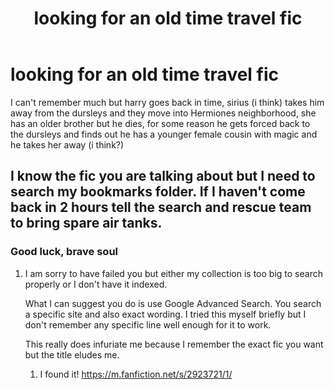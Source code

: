 #+TITLE: looking for an old time travel fic

* looking for an old time travel fic
:PROPERTIES:
:Author: milkteaghost
:Score: 5
:DateUnix: 1466280554.0
:DateShort: 2016-Jun-19
:FlairText: Request
:END:
I can't remember much but harry goes back in time, sirius (i think) takes him away from the dursleys and they move into Hermiones neighborhood, she has an older brother but he dies, for some reason he gets forced back to the dursleys and finds out he has a younger female cousin with magic and he takes her away (i think?)


** I know the fic you are talking about but I need to search my bookmarks folder. If I haven't come back in 2 hours tell the search and rescue team to bring spare air tanks.
:PROPERTIES:
:Author: DZCreeper
:Score: 2
:DateUnix: 1466286758.0
:DateShort: 2016-Jun-19
:END:

*** Good luck, brave soul
:PROPERTIES:
:Author: milkteaghost
:Score: 2
:DateUnix: 1466287847.0
:DateShort: 2016-Jun-19
:END:

**** I am sorry to have failed you but either my collection is too big to search properly or I don't have it indexed.

What I can suggest you do is use Google Advanced Search. You search a specific site and also exact wording. I tried this myself briefly but I don't remember any specific line well enough for it to work.

This really does infuriate me because I remember the exact fic you want but the title eludes me.
:PROPERTIES:
:Author: DZCreeper
:Score: 1
:DateUnix: 1466293664.0
:DateShort: 2016-Jun-19
:END:

***** I found it! [[https://m.fanfiction.net/s/2923721/1/]]
:PROPERTIES:
:Author: milkteaghost
:Score: 1
:DateUnix: 1466359103.0
:DateShort: 2016-Jun-19
:END:
